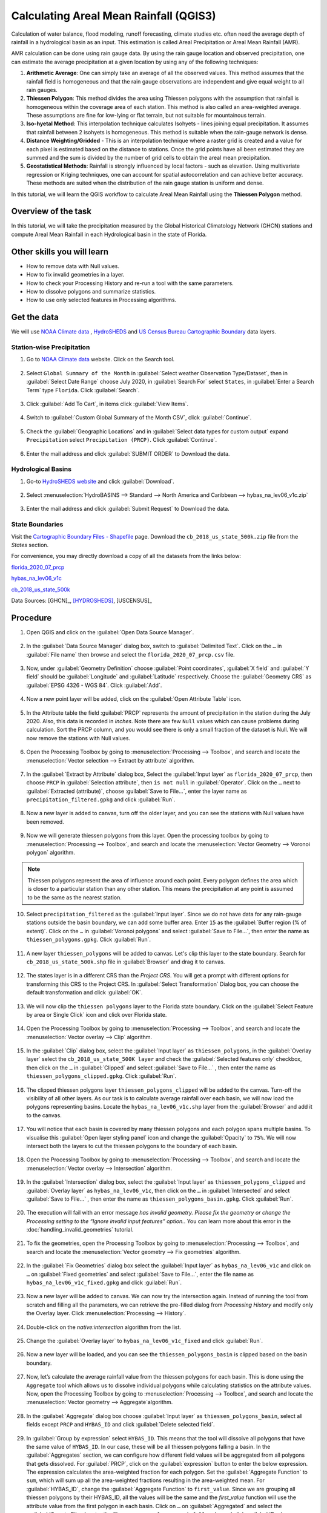 Calculating Areal Mean Rainfall (QGIS3)
=======================================

Calculation of water balance, flood modeling, runoff forecasting, climate studies etc. often need the average depth of rainfall in a hydrological basin as an input. This estimation is called Areal Precipitation or Areal Mean Rainfall (AMR). 

AMR calculation can be done using rain gauge data. By using the rain gauge location and observed precipitation, one can estimate the average precipitation at a given location by using any of the following techniques:

1. **Arithmetic Average**: One can simply take an average of all the observed values. This method assumes that the rainfall field is homogeneous and that the rain gauge observations are independent and give equal weight to all rain gauges.

2. **Thiessen Polygon**: This method divides the area using Thiessen polygons with the assumption that rainfall is homogeneous within the coverage area of each station. This method is also called an area-weighted average. These assumptions are fine for low-lying or flat terrain, but not suitable for mountainous terrain.

3. **Iso-hyetal Method**: This interpolation technique calculates Isohyets - lines joining equal precipitation. It assumes that rainfall between 2 isohyets is homogeneous. This method is suitable when the rain-gauge network is dense.

4. **Distance Weighting/Gridded** - This is an interpolation technique where a raster grid is created and a value for each pixel is estimated based on the distance to stations. Once the grid points have all been estimated they are summed and the sum is divided by the number of grid cells to obtain the areal mean precipitation.

5. **Geostatistical Methods**: Rainfall is strongly influenced by local factors - such as elevation. Using multivariate regression or Kriging techniques, one can account for spatial autocorrelation and can achieve better accuracy. These methods are suited when the distribution of the rain gauge station is uniform and dense.

In this tutorial, we will learn the QGIS workflow to calculate Areal Mean Rainfall using the **Thiessen Polygon** method.

Overview of the task
--------------------

In this tutorial, we will take the precipitation measured by the Global Historical
Climatology Network (GHCN) stations and compute Areal Mean Rainfall in each Hydrological basin in the state of Florida.

Other skills you will learn
----------------------------

- How to remove data with Null values.
- How to fix invalid geometries in a layer.
- How to check your Processing History and re-run a tool with the same parameters.
- How to dissolve polygons and summarize statistics.
- How to use only selected features in Processing algorithms.

Get the data
------------

We will use `NOAA Climate data <https://www.ncdc.noaa.gov/cdo-web/>`_ , `HydroSHEDS <https://www.hydrosheds.org/>`_ and `US Census Bureau Cartographic Boundary <https://www.census.gov/geographies/mapping-files/time-series/geo/carto-boundary-file.html>`_ data layers.

Station-wise Precipitation
^^^^^^^^^^^^^^^^^^^^^^^^^^

1. Go to `NOAA Climate data <https://www.ncdc.noaa.gov/cdo-web/>`_ website. Click on the Search tool. 

  .. image:: /static/3/areal_mean_rainfall/images/cd01.png
    :align: center
    

2. Select ``Global Summary of the Month`` in :guilabel:`Select weather Observation Type/Dataset`, then in :guilabel:`Select Date Range` choose July 2020, in :guilabel:`Search For` select ``States``, in :guilabel:`Enter a Search Term`  type ``Florida``. Click :guilabel:`Search`. 

  .. image:: /static/3/areal_mean_rainfall/images/cd02.png
    :align: center
    

3. Click :guilabel:`Add To Cart`, in items click :guilabel:`View Items`.  

  .. image:: /static/3/areal_mean_rainfall/images/cd03.png
    :align: center
    

4. Switch to :guilabel:`Custom Global Summary of the Month CSV`, click :guilabel:`Continue`.

  .. image:: /static/3/areal_mean_rainfall/images/cd04.png
    :align: center
    
    
5. Check the :guilabel:`Geographic Locations` and in :guilabel:`Select data types for custom output` expand ``Precipitation`` select ``Precipitation (PRCP)``. Click :guilabel:`Continue`.

  .. image:: /static/3/areal_mean_rainfall/images/cd05.png
    :align: center
    

6. Enter the mail address and click :guilabel:`SUBMIT ORDER` to Download the data.

  .. image:: /static/3/areal_mean_rainfall/images/cd06.png
    :align: center
    


Hydrological Basins
^^^^^^^^^^^^^^^^^^^

1. Go-to `HydroSHEDS website <https://www.hydrosheds.org/>`_ and click :guilabel:`Download`. 

  .. image:: /static/3/areal_mean_rainfall/images/hydrosheds1.png
    :align: center
    

2. Select :menuselection:`HydroBASINS --> Standard --> North America and Caribbean --> hybas_na_lev06_v1c.zip` 

  .. image:: /static/3/areal_mean_rainfall/images/hydrosheds2.png
    :align: center
    


3. Enter the mail address and click :guilabel:`Submit Request` to Download the data.

  .. image:: /static/3/areal_mean_rainfall/images/hydrosheds3.png
    :align: center
    

State Boundaries
^^^^^^^^^^^^^^^^

Visit the `Cartographic Boundary Files - Shapefile <https://www.census.gov/geographies/mapping-files/time-series/geo/carto-boundary-file.html>`_ page. Download the ``cb_2018_us_state_500k.zip`` file from the *States* section.


For convenience, you may directly download a copy of all the datasets from the links below:

`florida_2020_07_prcp <https://www.qgistutorials.com/downloads/florida_2020_07_prcp.csv>`_

`hybas_na_lev06_v1c <https://www.qgistutorials.com/downloads/hybas_na_lev06_v1c.zip>`_ 

`cb_2018_us_state_500k <https://www.qgistutorials.com/downloads/cb_2018_us_state_500k.zip>`_ 

Data Sources: [GHCN]_, [HYDROSHEDS]_, [USCENSUS]_ 


Procedure
---------

1. Open QGIS and click on the :guilabel:`Open Data Source Manager`. 

  .. image:: /static/3/areal_mean_rainfall/images/01.png
    

2. In the :guilabel:`Data Source Manager` dialog box, switch to :guilabel:`Delimited Text`. Click on the ``…``  in :guilabel:`File name` then browse and select the ``florida_2020_07_prcp.csv`` file. 

  .. image:: /static/3/areal_mean_rainfall/images/02.png
    


3. Now, under :guilabel:`Geometry Definition` choose :guilabel:`Point coordinates`, :guilabel:`X field` and :guilabel:`Y field` should be :guilabel:`Longitude` and :guilabel:`Latitude` respectively. Choose the :guilabel:`Geometry CRS` as :guilabel:`EPSG 4326 - WGS 84`. Click :guilabel:`Add`. 

  .. image:: /static/3/areal_mean_rainfall/images/03.png
    

4. Now a new point layer will be added, click on the :guilabel:`Open Attribute Table` icon. 

  .. image:: /static/3/areal_mean_rainfall/images/04.png
    

5. In the Attribute table the field :guilabel:`PRCP` represents the amount of precipitation in the station during the July 2020. Also, this data is recorded in *inches*.  Note there are few ``Null`` values which can cause problems during calculation. Sort the PRCP column, and you would see there is only a small fraction of the dataset is Null. We will now remove the stations with Null values.

  .. image:: /static/3/areal_mean_rainfall/images/05.png
    

6. Open the Processing Toolbox by going to :menuselection:`Processing --> Toolbox`, and search and locate the :menuselection:`Vector selection --> Extract by attribute` algorithm. 

  .. image:: /static/3/areal_mean_rainfall/images/06.png
    

7. In the :guilabel:`Extract by Attribute` dialog box, Select the :guilabel:`Input layer` as ``florida_2020_07_prcp``, then choose ``PRCP`` in :guilabel:`Selection attribute`, then ``is not null`` in :guilabel:`Operator`. Click on the ``…`` next to :guilabel:`Extracted (attribute)`, choose :guilabel:`Save to File...`, enter the layer name as ``precipitation_filtered.gpkg`` and click :guilabel:`Run`.

  .. image:: /static/3/areal_mean_rainfall/images/07.png
    

8. Now a new layer is added to canvas, turn off the older layer, and you can see the stations with Null values have been removed. 

  .. image:: /static/3/areal_mean_rainfall/images/08.png
    

9. Now we will generate thiessen polygons from this layer. Open the processing toolbox by going to :menuselection:`Processing --> Toolbox`, and search and locate the :menuselection:`Vector Geometry --> Voronoi polygon` algorithm. 

  .. image:: /static/3/areal_mean_rainfall/images/09.png
    
.. note::

	Thiessen polygons represent the area of influence around each point. Every polygon defines the area which is closer to a particular station than any other station. This means the precipitation at any point is assumed to be the same as the nearest station.
		
10. Select ``precipitation_filtered`` as the :guilabel:`Input layer`. Since we do not have data for any rain-gauge stations outside the basin boundary, we can add some buffer area. Enter ``15`` as the :guilabel:`Buffer region (% of extent)`. Click on the ``…`` in :guilabel:`Voronoi polygons` and select :guilabel:`Save to File…`, then enter the name as ``thiessen_polygons.gpkg``. Click :guilabel:`Run`.

  .. image:: /static/3/areal_mean_rainfall/images/10.png
    

11. A new layer ``thiessen_polygons`` will be added to canvas. Let's clip this layer to the state boundary. Search for ``cb_2018_us_state_500k.shp`` file in :guilabel:`Browser` and drag it to canvas. 

  .. image:: /static/3/areal_mean_rainfall/images/11.png
    

12. The states layer is in a different CRS than the *Project CRS*. You will get a prompt with different options for transforming this CRS to the Project CRS. In :guilabel:`Select Transformation` Dialog box, you can choose the default transformation and click :guilabel:`OK`. 

  .. image:: /static/3/areal_mean_rainfall/images/12.png
    

13. We will now clip the ``thiessen polygons`` layer to the Florida state boundary. Click on the :guilabel:`Select Feature by area or Single Click` icon and click over Florida state. 

  .. image:: /static/3/areal_mean_rainfall/images/13.png
    

14. Open the Processing Toolbox by going to :menuselection:`Processing --> Toolbox`, and search and locate the :menuselection:`Vector overlay --> Clip` algorithm.

  .. image:: /static/3/areal_mean_rainfall/images/14.png
    


15. In the :guilabel:`Clip` dialog box, select the :guilabel:`Input layer` as ``thiessen_polygons``, in the :guilabel:`Overlay layer` select the ``cb_2018_us_state_500K layer`` and check the :guilabel:`Selected features only` checkbox, then click on the ``…`` in :guilabel:`Clipped` and select :guilabel:`Save to File…` , then enter the name as ``thiessen_polygons_clipped.gpkg``. Click :guilabel:`Run`.

  .. image:: /static/3/areal_mean_rainfall/images/15.png
    


16. The clipped thiessen polygons layer ``thiessen_polygons_clipped`` will be added to the canvas. Turn-off the visibility of all other layers. As our task is to calculate average rainfall over each basin, we will now load the polygons representing basins. Locate the ``hybas_na_lev06_v1c.shp`` layer from the :guilabel:`Browser` and add it to the canvas. 

  .. image:: /static/3/areal_mean_rainfall/images/16.png
    

17. You will notice that each basin is covered by many thiessen polygons and each polygon spans multiple basins. To visualise this :guilabel:`Open layer styling panel` icon and change the :guilabel:`Opacity` to ``75%``. We will now intersect both the layers to cut the thiessen polygons to the boundary of each basin. 

  .. image:: /static/3/areal_mean_rainfall/images/17.png
    

18. Open the Processing Toolbox by going to :menuselection:`Processing --> Toolbox`, and search and locate the :menuselection:`Vector overlay -->  Intersection` algorithm.

  .. image:: /static/3/areal_mean_rainfall/images/18.png
    

19. In the :guilabel:`Intersection` dialog box, select the :guilabel:`Input layer` as ``thiessen_polygons_clipped`` and :guilabel:`Overlay layer` as ``hybas_na_lev06_v1c``, then click on the ``…`` in :guilabel:`Intersected` and select :guilabel:`Save to File…` , then enter the name as ``thiessen_polygons_basin.gpkg``. Click :guilabel:`Run`. 

  .. image:: /static/3/areal_mean_rainfall/images/19.png
    


20. The execution will fail with an error message *has invalid geometry. Please fix the geometry or change the Processing setting to the “Ignore invalid input features” option.*. You can learn more about this error in the :doc:`handling_invalid_geometries` tutorial.

  .. image:: /static/3/areal_mean_rainfall/images/20.png
    

21. To fix the geometries, open the Processing Toolbox by going to :menuselection:`Processing --> Toolbox`, and search and locate the :menuselection:`Vector geometry --> Fix geometries` algorithm.

  .. image:: /static/3/areal_mean_rainfall/images/21.png
    

22. In the :guilabel:`Fix Geometries` dialog box select the :guilabel:`Input layer` as ``hybas_na_lev06_v1c`` and click on ``…`` on :guilabel:`Fixed geometries` and select :guilabel:`Save to File…`, enter the file name as ``hybas_na_lev06_v1c_fixed.gpkg`` and click :guilabel:`Run`.

  .. image:: /static/3/areal_mean_rainfall/images/22.png
    

23. Now a new layer will be added to canvas. We can now try the intersection again. Instead of running the tool from scratch and filling all the parameters, we can retrieve the pre-filled dialog from *Processing History* and modify only the Overlay layer. Click :menuselection:`Processing --> History`.

  .. image:: /static/3/areal_mean_rainfall/images/23.png
    

24. Double-click on the *native:intersection* algorithm from the list.

  .. image:: /static/3/areal_mean_rainfall/images/24.png
    

25. Change the :guilabel:`Overlay layer` to ``hybas_na_lev06_v1c_fixed`` and click :guilabel:`Run`.

  .. image:: /static/3/areal_mean_rainfall/images/25.png
    

26. Now a new layer will be loaded, and you can see the ``thiessen_polygons_basin`` is clipped based on the basin boundary.   

  .. image:: /static/3/areal_mean_rainfall/images/26.png
    

27. Now, let’s calculate the average rainfall value from the thiessen polygons for each basin. This is done using the ``Aggregate`` tool which allows us to dissolve individual polygons while calculating statistics on the attribute values. Now, open the Processing Toolbox by going to :menuselection:`Processing --> Toolbox`, and search and locate the :menuselection:`Vector geometry --> Aggregate`algorithm. 

  .. image:: /static/3/areal_mean_rainfall/images/27.png
    

28. In the :guilabel:`Aggregate` dialog box choose :guilabel:`Input layer` as ``thiessen_polygons_basin``, select all fields except ``PRCP`` and ``HYBAS_ID`` and click :guilabel:`Delete selected field`.

  .. image:: /static/3/areal_mean_rainfall/images/28.png
    

29. In :guilabel:`Group by expression` select ``HYBAS_ID``. This means that the tool will dissolve all polygons that have the same value of ``HYBAS_ID``. In our case, these will be all thiessen polygons falling a basin. In the :guilabel:`Aggregates` section, we can configure how different field values will be aggregated from all polygons that gets dissolved. For :guilabel:`PRCP`, click on the :guilabel:`expression` button to enter the below expression. The expression calculates the area-weighted fraction for each polygon. Set the :guilabel:`Aggregate Function` to ``sum``, which will sum up all the area-weighted fractions resulting in the area-weighted mean. For :guilabel:`HYBAS_ID`, change the :guilabel:`Aggregate Function` to ``first_value``. Since we are grouping all thiessen polygons by their HYBAS_ID, all the values will be the same and the *first_value* function will use the attribute value from the first polygon in each basin. Click on ``…`` on :guilabel:`Aggregated` and select the :guilabel:`Save to File…`, enter the file name as ``areal_mean_rainfall.gpkg`` and click :guilabel:`Run`.

  .. code-block:: none
  
    (PRCP * $area) / sum($area)

  .. image:: /static/3/areal_mean_rainfall/images/29.png
    

30. A new layer will be added to canvas, lets open the Attribute table to explore. Click on the :guilabel:`Open Attribute Table` icon. 

  .. image:: /static/3/areal_mean_rainfall/images/30.png
    

31. The field :guilabel:`PRCP` contains the areal mean rainfall for each basin in inches. 

  .. image:: /static/3/areal_mean_rainfall/images/31.png
    
